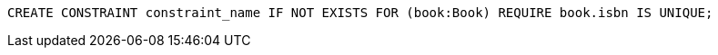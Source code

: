 [source,cypher]
----
CREATE CONSTRAINT constraint_name IF NOT EXISTS FOR (book:Book) REQUIRE book.isbn IS UNIQUE;
----
